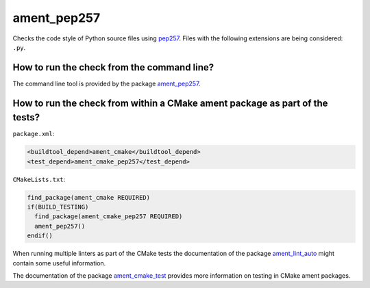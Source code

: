 ament_pep257
============

Checks the code style of Python source files using `pep257
<http://pep257.readthedocs.org/>`_.
Files with the following extensions are being considered: ``.py``.


How to run the check from the command line?
-------------------------------------------

The command line tool is provided by the package `ament_pep257
<https://github.com/ament/ament_lint>`_.


How to run the check from within a CMake ament package as part of the tests?
----------------------------------------------------------------------------

``package.xml``:

.. code:: xml

    <buildtool_depend>ament_cmake</buildtool_depend>
    <test_depend>ament_cmake_pep257</test_depend>

``CMakeLists.txt``:

.. code:: cmake

    find_package(ament_cmake REQUIRED)
    if(BUILD_TESTING)
      find_package(ament_cmake_pep257 REQUIRED)
      ament_pep257()
    endif()

When running multiple linters as part of the CMake tests the documentation of
the package `ament_lint_auto <https://github.com/ament/ament_lint>`_ might
contain some useful information.

The documentation of the package `ament_cmake_test
<https://github.com/ament/ament_cmake>`_ provides more information on testing
in CMake ament packages.
